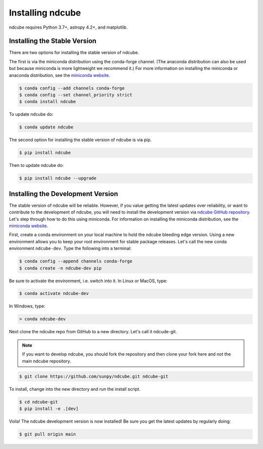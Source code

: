 .. _installation:

=================
Installing ndcube
=================

ndcube requires Python 3.7+, astropy 4.2+, and matplotlib.

Installing the Stable Version
-----------------------------

There are two options for installing the stable version of ndcube.

The first is via the miniconda distribution using the conda-forge channel.
(The anaconda distribution can also be used but because miniconda is more lightweight we recommend it.)
For more information on installing the miniconda or anaconda distribution, see the `miniconda website`_.

.. code-block:: console

    $ conda config --add channels conda-forge
    $ conda config --set channel_priority strict
    $ conda install ndcube

To update ndcube do:

.. code-block:: console

    $ conda update ndcube

The second option for installing the stable version of ndcube is via pip.

.. code-block:: console

        $ pip install ndcube

Then to update ndcube do:

.. code-block:: console

        $ pip install ndcube --upgrade

.. _dev_install:

Installing the Development Version
----------------------------------

The stable version of ndcube will be reliable.
However, if you value getting the latest updates over reliability, or want to contribute to the development of ndcube, you will need to install the development version via `ndcube GitHub repository`_.
Let's step through how to do this using miniconda.
For information on installing the miniconda distribution, see the `miniconda website`_.

First, create a conda environment on your local machine to hold the ndcube bleeding edge version.
Using a new environment allows you to keep your root environment for stable package releases.
Let's call the new conda environment ``ndcube-dev``.
Type the following into a terminal:

.. code-block:: console

    $ conda config --append channels conda-forge
    $ conda create -n ndcube-dev pip

Be sure to activate the environment, i.e. switch into it.
In Linux or MacOS, type:

.. code-block:: console

    $ conda activate ndcube-dev

In Windows, type:

.. code-block:: console

        > conda ndcube-dev

Next clone the ndcube repo from GitHub to a new directory.
Let's call it ndcude-git.

.. note::

    If you want to develop ndcube, you should fork the repository and then clone your fork here and not the main ndcube repository.

.. code-block:: console

    $ git clone https://github.com/sunpy/ndcube.git ndcube-git

To install, change into the new directory and run the install script.

.. code-block:: console

        $ cd ndcube-git
        $ pip install -e .[dev]

Voila!
The ndcube development version is now installed!
Be sure you get the latest updates by regularly doing:

.. code-block:: console

    $ git pull origin main

.. _miniconda website: https://docs.conda.io/en/latest/miniconda.html
.. _ndcube GitHub repository: https://github.com/sunpy/ndcube
